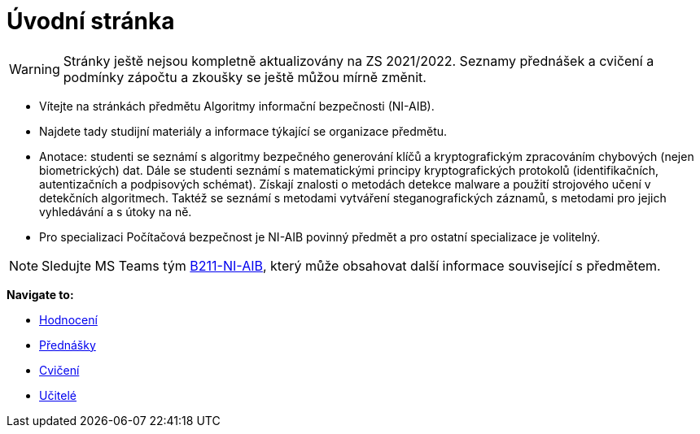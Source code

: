 = Úvodní stránka
:imagesdir: media

WARNING: Stránky ještě nejsou kompletně aktualizovány na ZS 2021/2022. Seznamy přednášek a cvičení a podmínky zápočtu a zkoušky se ještě můžou mírně změnit.

* Vítejte na stránkách předmětu Algoritmy informační bezpečnosti (NI-AIB).
* Najdete tady studijní materiály a informace týkající se organizace předmětu.
* Anotace: studenti se seznámí s algoritmy bezpečného generování klíčů a kryptografickým zpracováním chybových (nejen biometrických) dat. Dále se studenti seznámí s matematickými principy kryptografických protokolů (identifikačních, autentizačních a podpisových schémat). Získají znalosti o metodách detekce malware a použití strojového učení v detekčních algoritmech. Taktéž se seznámí s metodami vytváření steganografických záznamů, s metodami pro jejich vyhledávání a s útoky na ně.
* Pro specializaci Počítačová bezpečnost je NI-AIB povinný předmět a pro ostatní specializace je volitelný.

NOTE: Sledujte MS Teams tým link:https://teams.microsoft.com/l/team/19%3a1ZXGCtUkiB52ao8pzjIv0aftnxbmVXU8jL0kVrg6xGQ1%40thread.tacv2/conversations?groupId=76be50d6-ead3-4963-9e01-7fb738bba88f&tenantId=f345c406-5268-43b0-b19f-5862fa6833f8[B211-NI-AIB], který může obsahovat další informace související s předmětem.



*Navigate to:*

* xref:classification/index#[Hodnocení]
* xref:lectures/index#[Přednášky]
* xref:labs/index#[Cvičení]
* xref:teachers/index#[Učitelé]
